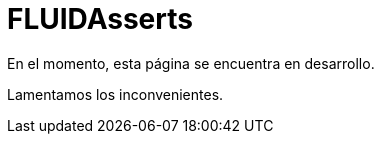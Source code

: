 :slug: fluidasserts/
:description: TODO
:keywords: TODO

= FLUIDAsserts

En el momento, esta página se encuentra en desarrollo.

Lamentamos los inconvenientes.

